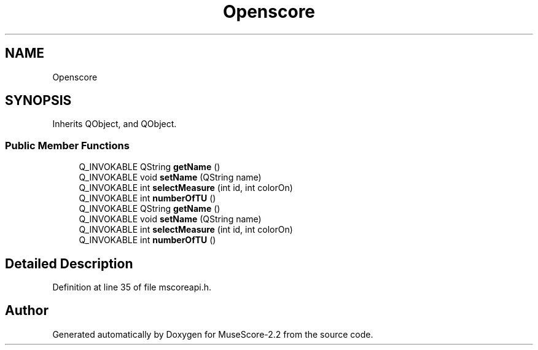 .TH "Openscore" 3 "Mon Jun 5 2017" "MuseScore-2.2" \" -*- nroff -*-
.ad l
.nh
.SH NAME
Openscore
.SH SYNOPSIS
.br
.PP
.PP
Inherits QObject, and QObject\&.
.SS "Public Member Functions"

.in +1c
.ti -1c
.RI "Q_INVOKABLE QString \fBgetName\fP ()"
.br
.ti -1c
.RI "Q_INVOKABLE void \fBsetName\fP (QString name)"
.br
.ti -1c
.RI "Q_INVOKABLE int \fBselectMeasure\fP (int id, int colorOn)"
.br
.ti -1c
.RI "Q_INVOKABLE int \fBnumberOfTU\fP ()"
.br
.ti -1c
.RI "Q_INVOKABLE QString \fBgetName\fP ()"
.br
.ti -1c
.RI "Q_INVOKABLE void \fBsetName\fP (QString name)"
.br
.ti -1c
.RI "Q_INVOKABLE int \fBselectMeasure\fP (int id, int colorOn)"
.br
.ti -1c
.RI "Q_INVOKABLE int \fBnumberOfTU\fP ()"
.br
.in -1c
.SH "Detailed Description"
.PP 
Definition at line 35 of file mscoreapi\&.h\&.

.SH "Author"
.PP 
Generated automatically by Doxygen for MuseScore-2\&.2 from the source code\&.
